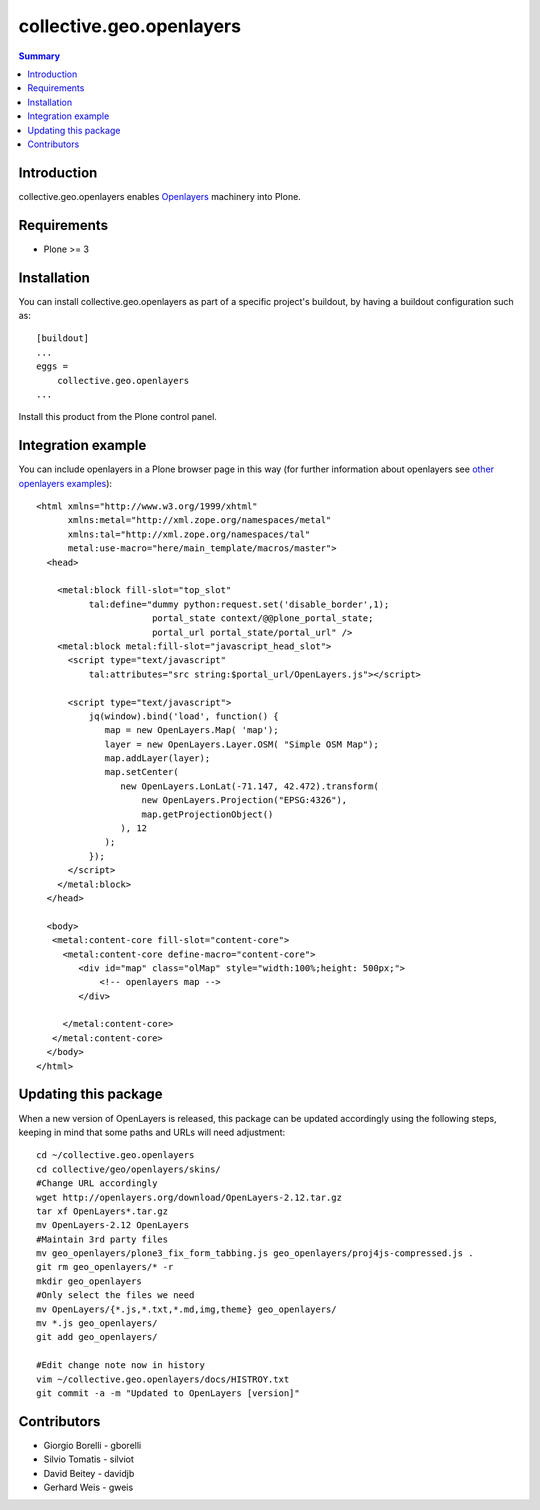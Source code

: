 collective.geo.openlayers
=========================

.. contents:: Summary
   :local:

Introduction
------------

collective.geo.openlayers enables `Openlayers <http://openlayers.org/>`_ machinery into Plone.

Requirements
------------
* Plone >= 3

Installation
------------
You can install collective.geo.openlayers as part of a specific project's buildout,
by having a buildout configuration such as: ::

        [buildout]
        ...
        eggs = 
            collective.geo.openlayers
        ...

Install this product from the Plone control panel.

Integration example
-------------------
You can include openlayers in a Plone browser page in this way
(for further information about openlayers see 
`other openlayers examples <http://dev.openlayers.org/releases/OpenLayers-2.10/examples/>`_)::

        <html xmlns="http://www.w3.org/1999/xhtml"
              xmlns:metal="http://xml.zope.org/namespaces/metal"
              xmlns:tal="http://xml.zope.org/namespaces/tal"
              metal:use-macro="here/main_template/macros/master">
          <head>

            <metal:block fill-slot="top_slot"
                  tal:define="dummy python:request.set('disable_border',1);
                              portal_state context/@@plone_portal_state;
                              portal_url portal_state/portal_url" />
            <metal:block metal:fill-slot="javascript_head_slot">
              <script type="text/javascript"
                  tal:attributes="src string:$portal_url/OpenLayers.js"></script>

              <script type="text/javascript">
                  jq(window).bind('load', function() {
                     map = new OpenLayers.Map( 'map');
                     layer = new OpenLayers.Layer.OSM( "Simple OSM Map");
                     map.addLayer(layer);
                     map.setCenter(
                        new OpenLayers.LonLat(-71.147, 42.472).transform(
                            new OpenLayers.Projection("EPSG:4326"),
                            map.getProjectionObject()
                        ), 12
                     );    
                  });
              </script>
            </metal:block>
          </head>

          <body>
           <metal:content-core fill-slot="content-core">
             <metal:content-core define-macro="content-core">
                <div id="map" class="olMap" style="width:100%;height: 500px;">
                    <!-- openlayers map -->
                </div>

             </metal:content-core>
           </metal:content-core> 
          </body>
        </html>

Updating this package
---------------------

When a new version of OpenLayers is released, this package can be updated
accordingly using the following steps, keeping in mind that some paths and URLs
will need adjustment::

    cd ~/collective.geo.openlayers
    cd collective/geo/openlayers/skins/
    #Change URL accordingly
    wget http://openlayers.org/download/OpenLayers-2.12.tar.gz
    tar xf OpenLayers*.tar.gz
    mv OpenLayers-2.12 OpenLayers
    #Maintain 3rd party files
    mv geo_openlayers/plone3_fix_form_tabbing.js geo_openlayers/proj4js-compressed.js .
    git rm geo_openlayers/* -r
    mkdir geo_openlayers
    #Only select the files we need
    mv OpenLayers/{*.js,*.txt,*.md,img,theme} geo_openlayers/
    mv *.js geo_openlayers/
    git add geo_openlayers/

    #Edit change note now in history
    vim ~/collective.geo.openlayers/docs/HISTROY.txt
    git commit -a -m "Updated to OpenLayers [version]"

Contributors
------------

* Giorgio Borelli - gborelli
* Silvio Tomatis - silviot
* David Beitey - davidjb
* Gerhard Weis - gweis
